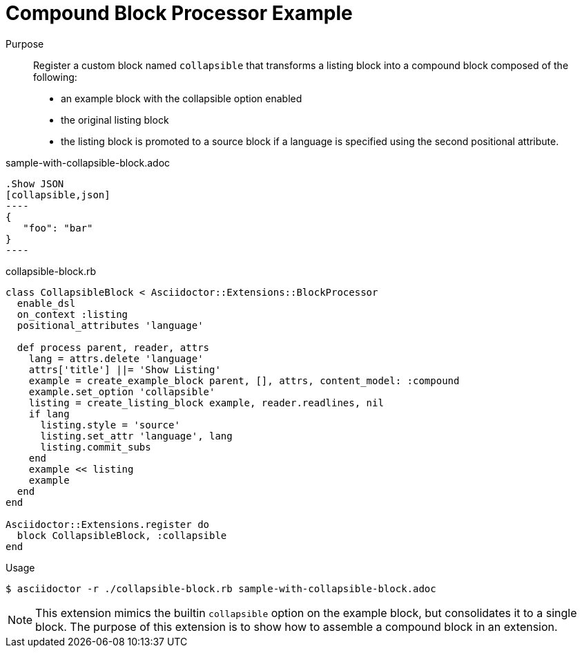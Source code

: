 = Compound Block Processor Example

Purpose::
Register a custom block named `collapsible` that transforms a listing block into a compound block composed of the following:

* an example block with the collapsible option enabled
* the original listing block
* the listing block is promoted to a source block if a language is specified using the second positional attribute.

.sample-with-collapsible-block.adoc
[source]
....
.Show JSON
[collapsible,json]
----
{
   "foo": "bar"
}
----
....

.collapsible-block.rb
[source,ruby]
----
class CollapsibleBlock < Asciidoctor::Extensions::BlockProcessor
  enable_dsl
  on_context :listing
  positional_attributes 'language'

  def process parent, reader, attrs
    lang = attrs.delete 'language'
    attrs['title'] ||= 'Show Listing'
    example = create_example_block parent, [], attrs, content_model: :compound
    example.set_option 'collapsible'
    listing = create_listing_block example, reader.readlines, nil
    if lang
      listing.style = 'source'
      listing.set_attr 'language', lang
      listing.commit_subs
    end
    example << listing
    example
  end
end

Asciidoctor::Extensions.register do
  block CollapsibleBlock, :collapsible
end
----

.Usage
 $ asciidoctor -r ./collapsible-block.rb sample-with-collapsible-block.adoc

NOTE: This extension mimics the builtin `collapsible` option on the example block, but consolidates it to a single block.
The purpose of this extension is to show how to assemble a compound block in an extension.
